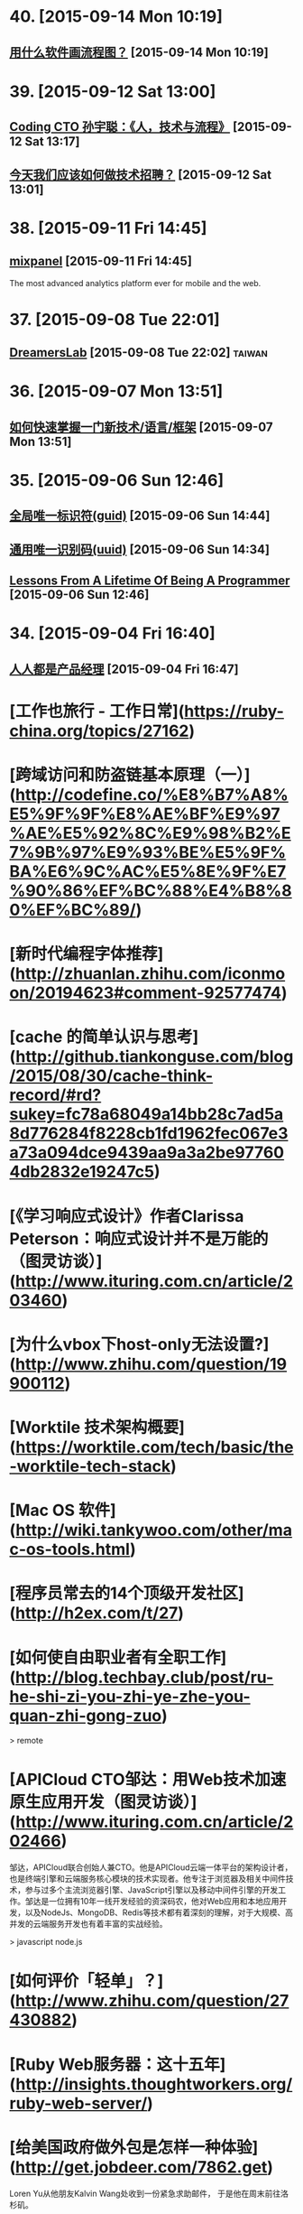 * 40. [2015-09-14 Mon 10:19]
** [[http://www.zhihu.com/question/20177573][用什么软件画流程图？]] [2015-09-14 Mon 10:19]

* 39. [2015-09-12 Sat 13:00]
** [[https://www.v2ex.com/t/219353][Coding CTO 孙宇聪：《人，技术与流程》]] [2015-09-12 Sat 13:17]

** [[http://36kr.com/p/203377.html][今天我们应该如何做技术招聘？]] [2015-09-12 Sat 13:01]

* 38. [2015-09-11 Fri 14:45]
** [[https://mixpanel.com/][mixpanel]] [2015-09-11 Fri 14:45]
   The most advanced analytics platform ever for mobile and the web.

* 37. [2015-09-08 Tue 22:01]
** [[http://dreamerslab.com/tw][DreamersLab]] [2015-09-08 Tue 22:02]                                           :taiwan:

* 36. [2015-09-07 Mon 13:51]
** [[http://insights.thoughtworkers.org/learn-new-technology-quickly/][如何快速掌握一门新技术/语言/框架]] [2015-09-07 Mon 13:51]

* 35. [2015-09-06 Sun 12:46]
** [[https://zh.wikipedia.org/wiki/%25E5%2585%25A8%25E5%25B1%2580%25E5%2594%25AF%25E4%25B8%2580%25E6%25A0%2587%25E8%25AF%2586%25E7%25AC%25A6][全局唯一标识符(guid)]] [2015-09-06 Sun 14:44]
** [[https://zh.wikipedia.org/wiki/%25E9%2580%259A%25E7%2594%25A8%25E5%2594%25AF%25E4%25B8%2580%25E8%25AF%2586%25E5%2588%25AB%25E7%25A0%2581][通用唯一识别码(uuid)]] [2015-09-06 Sun 14:34]
** [[http://thecodist.com/article/lessons_from_a_lifetime_of_being_a_programmer][Lessons From A Lifetime Of Being A Programmer]] [2015-09-06 Sun 12:46]

* 34. [2015-09-04 Fri 16:40]
** [[http://www.woshipm.com/][人人都是产品经理]] [2015-09-04 Fri 16:47]

# 33、2015-09-02
* [工作也旅行 - 工作日常](https://ruby-china.org/topics/27162)

* [跨域访问和防盗链基本原理（一）](http://codefine.co/%E8%B7%A8%E5%9F%9F%E8%AE%BF%E9%97%AE%E5%92%8C%E9%98%B2%E7%9B%97%E9%93%BE%E5%9F%BA%E6%9C%AC%E5%8E%9F%E7%90%86%EF%BC%88%E4%B8%80%EF%BC%89/)

* [新时代编程字体推荐](http://zhuanlan.zhihu.com/iconmoon/20194623#comment-92577474)

# 32、2015-09-01
* [cache 的简单认识与思考](http://github.tiankonguse.com/blog/2015/08/30/cache-think-record/#rd?sukey=fc78a68049a14bb28c7ad5a8d776284f8228cb1fd1962fec067e3a73a094dce9439aa9a3a2be977604db2832e19247c5)

* [《学习响应式设计》作者Clarissa Peterson：响应式设计并不是万能的（图灵访谈）](http://www.ituring.com.cn/article/203460)

# 31、2015-08-26
* [为什么vbox下host-only无法设置?](http://www.zhihu.com/question/19900112)

# 30、2015-08-25
* [Worktile 技术架构概要](https://worktile.com/tech/basic/the-worktile-tech-stack)

# 29、2015-08-25
* [Mac OS 软件](http://wiki.tankywoo.com/other/mac-os-tools.html)

# 28、2015-08-24
* [程序员常去的14个顶级开发社区](http://h2ex.com/t/27)

# 27、2015-08-20
* [如何使自由职业者有全职工作](http://blog.techbay.club/post/ru-he-shi-zi-you-zhi-ye-zhe-you-quan-zhi-gong-zuo)

  > remote

* [APICloud CTO邹达：用Web技术加速原生应用开发（图灵访谈）](http://www.ituring.com.cn/article/202466)

  邹达，APICloud联合创始人兼CTO。他是APICloud云端一体平台的架构设计者，也是终端引擎和云端服务核心模块的技术实现者。他专注于浏览器及相关中间件技术，参与过多个主流浏览器引擎、JavaScript引擎以及移动中间件引擎的开发工作。邹达是一位拥有10年一线开发经验的资深码农，他对Web应用和本地应用开发，以及NodeJs、MongoDB、Redis等技术都有着深刻的理解，对于大规模、高并发的云端服务开发也有着丰富的实战经验。

  > javascript node.js

# 26、2015-08-17
* [如何评价「轻单」？](http://www.zhihu.com/question/27430882)

# 25、2015-08-14
* [Ruby Web服务器：这十五年](http://insights.thoughtworkers.org/ruby-web-server/)

* [给美国政府做外包是怎样一种体验](http://get.jobdeer.com/7862.get)

  Loren Yu从他朋友Kalvin Wang处收到一份紧急求助邮件， 于是他在周末前往洛杉矶。

# 24、2015-08-10
* [Elixir: 编程语言的未来](http://blog.eood.cn/elixir?dba)

* [2015 校招总结](http://kedebug.com/blog/campus-offer-2015/)

  去年在知乎回答了 怎么进入 BAT 的研发部门，结合自身感受说了一些学习上的体会。 当时校招虽然 BAT 的 offer 在手，但仍被 Yahoo! 远超预期的薪水以及自由开放的工作环境所吸引， 故考虑其作为职业生涯的起点。然而时过境迁，没想到未入职就经历了这次雅虎北研的解散，不得不再次面对找工作的窘境。

  > job

* [一些LVS实验配置、工具和方案](http://codefine.co/%E4%B8%80%E4%BA%9Blvs%E5%AE%9E%E9%AA%8C%E9%85%8D%E7%BD%AE%E3%80%81%E5%B7%A5%E5%85%B7%E5%92%8C%E6%96%B9%E6%A1%88/)

  最近做了一些LVS配置和方案的验证实验，将过程中用到的一些配置、工具和具体的解决方案记录一下。使用DR模式。验证一种不中断业务的RealServer升级或者重启方案。

  > lvs

* [为何软件开发时间总是那么长](http://juude.net/whytimeconsumeprogramming/)

* [Mobile:2015 UI / UX Trends](https://medium.com/interactive-mind/mobile-2015-263ab694e60e)

  Whether on an app screen, a web browser, or a wearable watch face, design is one of the most important drivers of consumer engagement. From flat design to Material design, I analysed what trends have evolved, and share a few of my insights with you — what are these trends? Why are they beneficial to the user? And how are they created?

  > design

# 23、2015-08-08
* [对Tower网站浅显的性能分析](https://github.com/ccforward/cc/blob/master/Tower_Performance/README.md)

* [使用MAT(Memory Analyzer Tool)分析内存泄漏](http://hunng.com/2015/07/08/memory-analyzer-tool/)

* [2015 移动端 UI/UX 趋势](http://get.jobdeer.com/7749.get)

# 22、2015-07-28
* [谈谈DevOps和虚拟化](http://universefei.github.io/2015/07/26/%E8%B0%88%E8%B0%88DevOps%E5%92%8C%E8%99%9A%E6%8B%9F%E5%8C%96/#comments)

  其实DevOps和虚拟化并没有多大关系，为什么要把这两个东西放在一起呢？如果有人跟我突兀的讲这两个词，我会联想到docker。其实也就是因为docker才有了这篇文章。此文只是简单的介绍，以后会抽出时间专门来分别介绍虚拟化技术、DevOps还有Docker。

  > docker

# 21、2015-07-22
* [有一种 WEB 的部署方法叫 CNPAAS](http://blog.linz.im/2015/cnpaas.html)

  去年一次偶然爬梯上 facebook 的时候发现香港朋友 Jimmy 在“密谋”一个计划，跟云计算有关。

  后来看到他和他朋友阿扬的这个有趣的视频：

  我对这个计划很感兴趣，因为我本身是一名从事网站设计和开发的自由工作者，经常需要做 demo 给客户，而且本身对各种开源的 web 程序很感兴趣，所以除了需要付费购买服务器之外，还要不断鼓捣服务器环境来跑各种代码。好几次由于搞乱了服务器的环境，而只好删除整个系统重装，在做婚礼圈的初期，也试过为一些运维工作而耗过几个深宵。

  如果按照视频所介绍的，用那个云服务应该就能免却各种运维之苦而专心准备要部署的网站本身？

  这个项目叫 CNPaaS 。

  > devops

* [再来网:第一个以ugc的形式发布创业失败案例的网站](http://www.herecake.cc/)

  从失败的创业案例中吸取经验，真正对创业者有帮助，创业不怕再来！

# 20、2015-07-21
* [Fibonacci number](https://en.wikipedia.org/wiki/Fibonacci_number)

* [七牛首席架构师李道兵：在开源世界里逼自己成长（图灵访谈）](http://www.ituring.com.cn/article/200305)

  李道兵，七牛云存储首席架构师。他曾是北大化学专业博士研究生，中途毅然转行至自己喜欢的互联网行业。2007年加入金山实验室，2010年加入盛大创新院， 曾先后参与了盛大网盘项目和盛大云项目。2013年，李道兵加入七牛云存储，任职至今。他热爱开源，曾先后担任维基百科中文管理员，Debian Developer，协助维护 iso-codes 等开源软件。他喜欢架构，参与了不少高压力项目的结构设计，推崇高可用，可伸缩，低耦合的架构设计。

  > storage

# 19、2015-07-20
* [Adapting To Canadian Culture](https://www.lingq.com/blog/2015/07/14/adapting-to-canadian-culture/)

  Years and years ago I watched an episode of South Park – the cartoon about four American middle-school boys that are incredibly rude, but also very insightful. The episode was about Canada (all of it) being on strike because Canadians wanted more money (from the internet or something).

  > english

# 18、2015-07-17
* [LFS command log (7.3) 2013](http://pastebin.com/zz77D7uw)

  That's not the LFS book, that's a collection of commands, which might not be correct for your situation.

  > lfs

# 17、2015-07-16
* [我在办公室秘密地住了 500 天](http://www.labazhou.net/2015/05/i-secretly-lived-in-my-office-for-500-days/)

  无力支付洛杉矶的房租，我就睡在桌子后面。做为一种快速的财务举措，却很快成为了一种生活方式。 —Terry K

* [《学习响应式设计》作者Clarissa Peterson访谈问题有奖征集（图灵访谈）](http://www.ituring.com.cn/article/200909)

  Clarissa Peterson是一位用户体验设计师、Web开发者。她是蒙特利尔的一家响应式网站设计咨询公司Peterson/Kandy的联合创始人。她曾在美国公共交通联合会任Web经理，在此期间她对该组织的网站进行了大规模的改革，在此之前，她曾分别在公益组织AARP以及国会图书馆担任编辑和开发者。Clarissa是一位很受欢迎的演讲者，她经常在北美和欧洲举办的开发者会议及研讨会上发表关于响应式设计、移动策略和用户体验方面的演讲，在过去的3年中，她一共做过40场演讲。

* [How to build a happy and productive remote team](http://thenextweb.com/insider/2015/06/18/how-to-build-a-happy-and-productive-remote-team/?utm_campaign=Remotive%2B-%2BProductive%2BRemote%2BWorkers&utm_medium=email&utm_source=Remotive_-_Productive_Remote_Workers_34)

  It’s no secret that it’s hard to find top technical talent in Silicon Valley. The problem has been exacerbated as more and more founders have bought into the belief that they need to build an in-house team.

  Another issue is that the rising cost of living makes it almost impossible for growth-stage startups to afford technical talent, and they have been forced to compete with the market-rate salaries offered by larger tech companies.

  > remote

# 16、2015-07-15
* [近期准备找下一份远程工作，求建议](https://www.v2ex.com/t/200681)

  毕业就要满6年，前1年半全职上班，然后自由职业一年多，再后来在一家公司远程工作到现在(刚辞职)。

  > remote

* [远程工作两个月后的体会](http://chuansong.me/n/1526536)

  自己开公司，就是自己在定规矩。你自己决定如何使用手头上的钱，如何建立公司的组织结构，以及你在何时何地工作。

  默认方案，是在像纽约（我们的所在地）这样的地方拥有一间办公室，按正常上下班时间工作。我和 John 都渴望打破常规，建立一支远程工作的团队。

  最近我们体验了两个月，每个人都在不同的地方办公。

  > remote

* [[远程] CitrusByte 招聘 Simplicity Driven Developer](https://ruby-china.org/topics/26469)

  首先，我想说，我不是专职的 HR 人员，我只是一名工程师。所以这里我不想发一个传统的招聘广告，如果大家喜欢传统的招聘广告的话，我老板在 这边 已经发过一个很好的招聘广告了，欢迎大家直接去那边应聘。这里我只想从一个工程师的角度出发，跟大家聊一下我在 CitrusByte 的一些感受。

  > remote

# 15、2015-07-12
* [Why Go Is Not Good](http://yager.io/programming/go.html)

  I like Go. I use it for a number of things (including this blog, at the time of writing). Go is useful. With that said, Go is not a good language. It's not bad; it's just not good.

  We have to be careful using languages that aren't good, because if we're not careful, we might end up stuck using them for the next 20 years.

  This is a list of my chief complaints about Go. Some of these are mentioned frequently, and some are rarely discussed.

  I've also included some comparisons to both Rust and Haskell (which I consider to be good languages). This is to show that all the problems listed here have already been solved.

  > go

# 14、2015-07-11
* [C语言详解 - 枚举类型](http://www.cnblogs.com/jcsu/articles/1299051.html)

  在程序中，可能需要为某些整数定义一个别名，我们可以利用预处理指令#define来完成这项工作，您的代码可能是：

      #define MON  1
      #define TUE   2
      #define WED  3
      #define THU   4
      #define FRI    5
      #define SAT   6
      #define SUN   7

  在此，我们定义一种新的数据类型，希望它能完成同样的工作。这种新的数据类型叫枚举型。

* [有态度的Slack群组](http://jiajixin.cn/2015/07/09/slack-android/)

  今年，机缘巧合中，加入了一个比较Geek的创业公司，团队沟通一直使用Slack这个工具。使用了三四个月，感觉非常方便，Slack有如下优点：

  加强版的QQ群+讨论组
  有不同的Channel分流不同的话题，你可以只关注自己喜欢的话题。可以方便的新建Channel，加一些人进来讨论。

  弱干扰
  QQ群是强干扰的，有新消息弹窗提示，如果设为免打扰，又怕错过重要信息。而Slack默认当别人提到你或者触发了你关注的关键词后才会弹出桌面通知。

  第三方集成
  之前在创业公司我们使用的Github，Asana，HockyApp，Travis CI等服务，都可以很方便的集成到Slack中，有代码提交、打包完成等都可以收到通知。

  > slack

# 13、2015-07-10
* [文本相似度计算-JaccardSimilarity和哈希签名函数](http://blog.csdn.net/ygrx/article/details/12748857)

  在目前这个信息过载的星球上，文本的相似度计算应用前景还是比较广泛的，他可以让人们过滤掉很多相似的新闻，比如在搜索引擎上，相似度太高的页面，只需要展示一个就行了，还有就是，考试的时候，可以用这个来防作弊，同样的，论文的相似度检查也是一个检查论文是否抄袭的一个重要办法。

  > similarity algorithm

* [文本相似度比较](https://cnodejs.org/topic/5413a9b08895083262c7a934)

  > similarity algorithm

* [余弦定理的应用：基于文字的文本相似度计算](http://my.oschina.net/leejun2005/blog/116291)

  最近由于工作项目，需要判断两个txt文本是否相似，于是开始在网上找资料研究，因为在程序中会把文本转换成String再做比较，所以最开始找到了这篇关于 距离编辑算法 Blog写的非常好，受益匪浅。

  > similarity algorithm

* [Modern databases](http://mysqlha.blogspot.sg/2014/01/modern-databases.html)

  What is a modern database? We have some terms that wander between marketing and technical descriptions - NewSQL, NoSQL. We have much needed work on write-optimized database algorithms - Tokutek, LevelDB, RocksDB, HBase, Cassandra. We also get reports of amazing performance. I think there is too much focus on peak performance and not enough on predictable performance and manageability.

  > database

# 12、2015-07-09
* [MobaXterm](http://mobaxterm.mobatek.net/)

  Enhanced terminal for Windows with X11 server, tabbed SSH client, network tools and much more

  > ssh

* [Clojure驱动的Web开发](http://www.liaoxuefeng.com/article/0014171500694729a42a2c8b7f245e0bd54612c88d78a03000)

  Clojure是运行在JVM之上的Lisp方言，提供了强大的函数式编程的支持。由于Java语言进化的缓慢，用Java编写大型应用程序时，代码往往十分臃肿，许多语言如Groovy、Scala等都把自身设计为一种可替代Java的，能直接编译为JVM字节码的语言。Clojure则提供了Lisp在JVM的实现。

  > lisp clojure

* [全能型开源远程终端MobaXterm](http://jingxuan.io/?p=182)

  破解Securecrt怕中毒，Xshell 用着不爽，Putty太单薄，手头没Mac用不了iterm2。那就试试这个全能开源的终端吧(MobaXterm)!

  > ssh

* [Ceph在高IO下的死锁故障](http://my.oschina.net/brinlike/blog/472783?from=20150705)

  在一台高性能PC服务器上，使用ceph做虚拟机镜像的存储。在做压力测试的情况下，出现了该服务器所有虚拟机不能访问的故障。

  引发原因：

  1.在虚拟机当中安装了一个网站服务，网站服务中使用了redis作为缓存服务器。在压力比较大的情况下（8000千次访问每秒），发生了宿主机所有的虚拟机全部不能访问的情况

  2.发生故障时，部分虚拟机不能ping到，部分虚拟机是能ping到，但是不能ssh登陆

  > ceph

# 11、2015-07-08
* [The Comprehensive Guide to Remote Working](http://blog.remotive.io/the-comprehensive-guide-to-remote-working/)

  Walter Chen (co-founder of iDoneThis) and Eric Bieller (co-founder of Sqwiggle) present The Comprehensive Guide to Remote Working !

  > remote

* [为什么有些人用一年时间获得了你十年的工作经验？](http://www.managershare.com/post/191156)

  你是有十年工作经验呢，还是把一年工作经验用了十年？

* [《小决心》作者Caroline Arnold：你的决心为什么总是以失败告终（图灵访谈）](http://www.ituring.com.cn/article/200116)

  Caroline L. Arnold是华尔街投行里为数不多的女性技术部门高管，现为高盛董事总经理。在此之前，她在摩根士丹利工作了21年，从开发人员做起，逐步做到了董事总经理。她领导的团队曾为Google的首次公开募股（IPO）搭建拍卖系统，这是当时最大规模的IPO。她不仅是一位事业有成的职业女性，也是一位尽职尽责的妻子和母亲。但和许多人一样，她也屡屡经历下定决心与决心往往落空的恶性循环，这促使她开始了一个不同以往的新尝试，不是下大决心或下更大决心，而是制定一个小决心。她把自己的经验总结成《小决心》和更多的人分享，越来越多的人开始实践小决心，而所有的实践都得出同一个结论：小决心确实奏效。

# 10、2015-07-07
* [Top 10 Successful Web Designs Trends of 2015](http://everydaydesigner.net/design/top-10-successful-web-designs-trends-of-2015)

  If you’re redesigning your website in 2015, you probably need to know what all goes towards building a good web design. It’s always a great idea to begin considering design features as early as possible.

  > front-end

* [2015 Top10 最成功的网页设计趋势](http://codecloud.net/top-10-successful-web-designs-trends-of-2015-4836.html)

  如果你打算在2015年重新设计你的网站，那么你可能有必要了解设计优秀网页的趋势。尽可能早地考虑网页设计特点是一个好主意。

  > front-end

* [使用consul实现分布式服务注册和发现](http://tonybai.com/2015/07/06/implement-distributed-services-registery-and-discovery-by-consul/)

  Consul是HashiCorp公司推出的开源工具，用于实现分布式系统的服务发现与配置。与其他分布式服务注册与发现的方案，比如 Airbnb的SmartStack等相比，Consul的方案更“一站式”，内置了服务注册与发现框 架、分布一致性协议实现、健康检查、Key/Value存储、多数据中心方案，不再需要依赖其他工具（比如ZooKeeper等）。使用起来也较 为简单。Consul用Golang实现，因此具有天然可移植性(支持Linux、windows和Mac OS X)；安装包仅包含一个可执行文件，方便部署，与Docker等轻量级容器可无缝配合。

  > service discovery

* [自由职业平台 Upwork 教你如何在线招聘和远程工作](http://tech2ipo.com/99198)

  其实，我们早已经闯入了「远程工作」时代。在这个高弹性、分布式、高效率的团队协作中，公司该如何进行线上招聘，又该把握哪些原则来进行远程工作呢？今天，Upwork 有话要说。如今，作为自由职业平台的它，所拥有的工作团队中有超过 500 名的自由职业者，来自全世界的各个地方，还有 300 名全职工作者。它是怎么做到这一切的？

  > remote

* [The One Hiring Mistake You Didn’t Know You Were Making](https://medium.com/work-reimagined/the-hiring-mistake-you-didn-t-know-you-were-making-b64d0bff06b8)

  Imagine trying to hire for a critical project, knowing that you know just the right person for the job, but not being able to work with them.

  > remote

* [How Pairing Powers Remote Teams](http://customer.io/is-open/How-Pairing-Powers-Remote-Teams.html?utm_campaign=Remotive%2B-%2BProductive%2BRemote%2BWorkers&utm_medium=email&utm_source=Remotive_-_Productive_Remote_Workers_33)

  Over the past few months, Customer.io has grown from ten people to almost 20, and our engineering team has more than doubled in size. With such rapid growth, getting everyone up to speed is a major challenge.

  > remote

# 9、2015-07-06
* [axure rp](http://baike.baidu.com/view/3332366.htm)

  Axure RP是一个专业的快速原型设计工具。Axure（发音：Ack-sure），代表美国Axure公司；RP则是Rapid Prototyping（快速原型）的缩写。

  > axure rp

* [iOS应用内支付(IAP)的那些坑](http://blog.devtang.com/blog/2013/04/07/tricks-in-iap/)

  udacity中的在线课程《How to build a startup》中提到，所谓创业，就是尝试寻找新的赢利模式。正因为这是一种尝试，所以不可避免地需要调整产品方向，寻找市场中还未被发现的用户需求，给用户创造价值，进而获得收入。最近很火的精益创业的观点，则是强调将这种尝试成本降到最小，使得自己可以根据市场反馈迅速调整产品。

* [最新最全的支付宝SDK的使用说明](http://blog.csdn.net/zuoyou1314/article/details/39855649?utm_source=tuicool)

  现在电商类的应用与日俱增,直接导致了我们需要集成支付宝SDK的功能,从而完成能实现在线支付,手机支付的功能.说到在线支付,手机支付,这里还是有区别的,在线支付,一般指的是用UIWebView显示用于支付的网页,说实话本人感觉这样的用户体验很不好.

  > alipay

# 8、2015-07-04
* [FREELANCING: 2 YEARS, $230,000+ AND 9 BIG LESSONS LATER](http://joelklettke.com/)

* [手机是如何安装操作系统的？](http://www.zhihu.com/question/27338074)

  现在的智能手机和平板电脑上在出厂前都预装了操作系统，比如 Android，iOS ,BlackBerry ,Windows,Windows Phone等等，除了现在的 PC 端可以用户自由更换掉原来的操作系统外，其余的手机或者平板都是不能用户自己更换操作系统的，而且常见的 Android 手机也是如此，有人会说刷机不就是更换了系统了吗？但是刷机在本质上是没有更换系统内核的，比如 PC 上可以将 Windows 内核的操作系统直接删除掉，然后安装上 Linux 内核的系统，我有一款 Intel X86 构架的 CPU 的 Android 平板，现在想换成 Ubuntu 系统或者 Windows 8.1,简直无法下手，不知道如何删除原有的 Android 4.1,也不知道如何在手机上安装 Ubuntu，求手机制造行业的大师专家指教！多谢！

  * mobile

# 7、2015-07-03
* [我常用的补齐方法](http://baohaojun.github.io/blog/2015/06/29/0-my-often-used-completion-methods.html)

* [学习新技能的37个最佳网站](http://codecloud.net/the-37-best-websites-to-learn-something-new-4772.html)

  忘了过于褒奖的学校、整天呆在拥挤的教室而效果却差得可怜。这些网站和应用涵盖了科学、艺术和技术的无数话题。它们可以教会你实践练习任何技能，从制作豆沙到用 node.js 开发 app，而且它们都是免费的。你绝对没有任何理由不去掌握一个新技能、拓展你的知识，或最终助长你的职业发展。你可以根据自己的节奏呆在自己舒适的家里交互式地学习。无法想象还有比这更容易的了，坦诚地说，你还在等什么呢？

# 6、2015-06-30
* [Bruce Tate：恐惧是我写作《七周七语言》的初衷（图灵访谈）](http://www.ituring.com.cn/article/199590)

  Bruce Tate现任icanmakeitbetter.com的CTO，他的团队主要工作语言是Elixir以及Ruby on Rails。他曾任职于IBM公司13年，并担任过多家公司的客户解决方案总监和CTO。Bruce是一位受欢迎的国际讲师，他曾在丹麦、班加罗尔、华盛顿、斯特哥尔摩等世界各地发表过主题演讲。Bruce著有十余本技术书，其中包括3本JavaOne畅销书，以及两本Jolt大奖获奖图书：《七周七语言》和Better, Faster, Lighter Java。

  > programming

* [迅雷“星域”打通最后一公里重新定义CDN](http://www.infoq.com/cn/news/2015/06/xunlei-CDN)

  2015年6月25日，迅雷携手小米公司在北京正式发布“星域CDN”系统。新一代CDN采用并实现了无限节点布局，这是国内首家提出并实现无限节点的CDN服务商。迅雷CTO、网心科技CEO陈磊透露，迅雷CDN在原有的200多个自建CDN节点基础上，按照新的部署结构，节点数已突破了10万，实现了对现有CDN行业节点数量高达百倍级的增长。

# 5、2015-06-29
* [豆瓣数据架构实践 by 员旭鹏](http://airjd.com/view/ib90fqeo000dbro#18)

  > architecture

# 4、2015-06-27
* [Working at Netflix](http://www.brendangregg.com/blog/2015-01-20/working-at-netflix.html)

  I've been at Netflix now for several months, and have found it to be an amazing place to work. What has surprised me most is the culture, how different it is to other companies, and how well it works.

  > Brendan Gregg Netflix

* [Richard Saul Wurman](https://en.wikipedia.org/wiki/Richard_Saul_Wurman)

  Richard Saul Wurman (March 26, 1935) is an American architect and graphic designer. Wurman has written and designed over 83 books, and cofounded the TED (Technology, Entertainment, and Design) conference,[1] as well as the EG conference, TEDMED and the WWW suite of gatherings, in development as of July 2014.

  >

* [Give it five minutes](https://signalvnoise.com/posts/3124-give-it-five-minutes)

  A few years ago I used to be a hothead. Whenever anyone said anything, I’d think of a way to disagree. I’d push back hard if something didn’t fit my world-view.

  > 37signals Jason Fried

* [给它五分钟](http://nalaginrut.com/blog/articles/5minutes/index.html)

  几年前我还是个头脑发热的家伙。每当有人说点啥，我总是想方设法去否定。如果不能符合我的世界观，我就会硬生生地顶回去。

  > Jason Fried, Nala Ginrut

* [还没中年危机，中层危机已经来了](https://members.linkedin.com/zh-cn/zhuanti/articles/2015/Feb/midage?trk=eml-cn-2015warmup2)

  你终于抵达中层管理这一阶层了。在此，你需要独立承担起整支团队的工作表现，却又常常苦恼于在组织内部不够充足的权威与影响力。我只能说，欢迎来到中层管理这一危险地带！

  > job

* [领英发布：2014年中美最热门的25个技能](https://members.linkedin.com/zh-cn/zhuanti/articles/2015/Mar/skills?trk=eml-cn-2015warmup2)

  近日，全球最大职业社交网站LinkedIn（领英）发布了“2014年中美最热门的25个技能”榜单。本榜单是基于2014年更换工作的人才所具备的技能及2014年HR与猎头搜索的技能的频率，并对二者数据综合分析得出。

  > job

# 3、2015-06-25
* [GFW翻墙小结](http://wsgzao.github.io/post/fq/)

  > proxy
* [带你在墙外飞：对话翻墙软件开发者菲斯克](http://cn.nytimes.com/china/20150401/c01censor/)

  近月来，中国网络监管人员对6.48亿国内网民访问有限网站的权利进行了进一步的限制。包括Gmail和Gchat在内的一些谷歌的服务早已无法进入。那些曾让网友躲过在线监控的虚拟私人网络(简称VPN)也被屏蔽了。像GreatFire.org“镜像”网站、以及提供网络宽带共享服务的Lantern等工具，迄今仍能让网友畅游开放的互联网。这些服务使用的是所谓云服务商提供的加密信息托管，这些服务商遍布全球，中国境内也有。要想把这种躲避网络审查的工具停掉，中国网络监管者将不得不关闭包括亚马逊(Amazon)和微软(Microsoft)经营的这类云服务。

  > lantern p2p proxy

* [翻墙七种武器之霸王枪：Shadowsocks](https://pao-pao.net/article/130)

* [翻墙七种武器](https://pao-pao.net/tags/78)

* [哈希表](https://zh.wikipedia.org/wiki/%E5%93%88%E5%B8%8C%E8%A1%A8)

  散列表（Hash table，也叫哈希表），是根据关键字（Key value）而直接访问在内存存储位置的数据结构。也就是说，它通过计算一个关于键值的函数，将所需查询的数据映射到表中一个位置来访问记录，这加快了查找速度。这个映射函数称做散列函数，存放记录的数组称做散列表。

  > hash

* [散列函數](https://zh.wikipedia.org/wiki/%E6%95%A3%E5%88%97%E5%87%BD%E6%95%B8)

  散列函数（或散列算法，又称哈希函数，英语：Hash Function）是一种从任何一种数据中创建小的数字“指纹”的方法。散列函数把消息或数据压缩成摘要，使得数据量变小，将数据的格式固定下来。该函数将数据打乱混合，重新创建一个叫做散列值（hash values，hash codes，hash sums，或hashes）的指纹。散列值通常用来代表一个短的随机字母和数字组成的字符串。好的散列函数在输入域中很少出现散列冲突。在散列表和数据处理中，不抑制冲突来区别数据，会使得数据库记录更难找到。

  > hash

* [高级加密标准(（英语：Advanced Encryption Standard，缩写：AES）)](https://zh.wikipedia.org/wiki/%E9%AB%98%E7%BA%A7%E5%8A%A0%E5%AF%86%E6%A0%87%E5%87%86)

  進階加密标准（英语：Advanced Encryption Standard，缩写：AES），在密码学中又称Rijndael加密法，是美国联邦政府采用的一種區塊加密标准。这个标准用来替代原先的DES，已經被多方分析且廣為全世界所使用。經過五年的甄選流程，進階加密標準由美國國家標準與技術研究院（NIST）於2001年11月26日發佈於FIPS PUB 197，並在2002年5月26日成為有效的標準。2006年，進階加密标准已然成為对称密钥加密中最流行的演算法之一。

  > aes

* [SHA家族](https://zh.wikipedia.org/wiki/SHA%E5%AE%B6%E6%97%8F)

  安全散列演算法（英语：Secure Hash Algorithm）是一种能計算出一個數位訊息所對應到的，長度固定的字串（又稱訊息摘要）的算法。且若輸入的訊息不同，它們對應到不同字串的機率很高；而SHA是FIPS所認證的五種安全雜湊演算法。這些演算法之所以稱作「安全」是基於以下兩點（根據官方標準的描述）：

  由訊息摘要反推原輸入訊息，從計算理論上來說是很困難的。

  想要找到兩組不同的訊息對應到相同的訊息摘要，從計算理論上來說也是很困難的。任何對輸入訊息的變動，都有很高的機率導致其產生的訊息摘要迥異。

  SHA家族的五個演算法，分別是SHA-1、SHA-224、SHA-256、SHA-384，和SHA-512，由美國國家安全局（NSA）所設計，並由美國國家標準與技術研究院（NIST）發佈；是美國的政府標準。後四者有時並稱為SHA-2。SHA-1在許多安全協定中廣為使用，包括TLS和SSL、PGP、SSH、S/MIME和IPsec，曾被視為是MD5（更早之前被廣為使用的雜湊函數）的後繼者。但SHA-1的安全性如今被密碼學家嚴重質疑；雖然至今尚未出現對SHA-2有效的攻擊，它的演算法跟SHA-1基本上仍然相似；因此有些人開始發展其他替代的雜湊演算法。緣於最近[何时？]對SHA-1的種種攻擊發表，「美國國家標準與技術研究院（NIST）開始設法經由公開競爭管道（類似高級加密標準AES的發展經過），發展一個或多個新的雜湊演算法。」

  > sha

* [MD5](https://zh.wikipedia.org/zh-cn/MD5)

  MD5消息摘要算法（英语：MD5 Message-Digest Algorithm），一种被广泛使用的密码散列函数，可以产生出一个128位（16字节）的散列值（hash value），用于确保信息传输完整一致。MD5由罗纳德·李维斯特设计，于1992年公开，用以取代MD4算法。这套算法的程序在 RFC 1321 中被加以规范。

  将数据（如一段文字）运算变为另一固定长度值，是散列算法的基础原理。

  1996年后被证实存在弱点，可以被加以破解，对于需要高度安全性的数据，专家一般建议改用其他算法，如SHA-1。2004年，证实MD5算法无法防止碰撞，因此无法适用于安全性认证，如SSL公开密钥认证或是数字签章等用途。

  > md5

* [VPS丢包优化记](http://michaelfeng.github.io/blog/2015/06/21/VPS%E4%B8%A2%E5%8C%85%E4%BC%98%E5%8C%96%E8%AE%B0.html)

  最近本农用的Linode节点VPS丢包率增高，而且链路时间变长了，尤其晚上更是让人无法忍受。遂想要改善下，查了下Google发现有几种优化方式：

  * 使用Tcp加速产
  * 修改Tcp拥塞算法
  * 修改Linux系统配置

  > tcp

* [理想的应用框架](http://www.cnblogs.com/sskyy/p/4592353.html)

  在过去对框架的设计中，我收到过的最有用的建议是：“不要一开始就根据现有的技术去整合和改进。而是先搞清楚你觉得最理想的框架应该是怎样的，再根据现在的技术去评估，的确实现不了时再妥协。这样才能做出真正有意义的框架。”
  在这篇文章里，就让我们按照这样一条建议来探索一下现在的 web 框架最终可以进化成的样子，你绝对会被惊艳到。

  前端，还是从前端说起。前端目前的现状是，随着早期的 Backbone，近期的 Angular、React 等框架的兴起，前端在 模块化、组件化 两个方向上已经形成了一定的行业共识。在此基础上，React 的 FLUX、Relay 则是进一步的对前端应用架构的探索。这些技术在目前国内的大公司、大团队内部实际上都落地得非常好，因为很容易和公司内部已有的后端技术栈结合。而且这些纯前端框架的配套技术方案一般比较成熟，例如在支付宝确定使用 React，其实有一部分原因是它兼容 IE8，并且有服务器端渲染方案来加速首屏。

  > architecture

* [也谈并发与并行](http://tonybai.com/2015/06/23/concurrency-and-parallelism/)

  在一般人的眼中，“并行”就是并行，即你干你的，我干我的，两个“并行”的执行过程可能是两条毫无瓜葛的平行线，也可能是有交叉，但瞬即分开的两条线。不 过在程序员的世界里，有关“并行”的概念却有两个单词：Concurrency和Parallelism，对应的比较主流的中文翻译为并发 (Concurrency)和并行(Parallelism)。

# 2、2015-06-23
* [Self (programming language)](https://en.wikipedia.org/wiki/Self_(programming_language))

  Self is an object-oriented programming language based on the concept of prototypes. Self was a dialect of Smalltalk, being dynamically typed and using just-in-time compilation (JIT) as well as the prototype-based approach to objects: it was first used as an experimental test system for language design in the 1980s and 1990s. In 2006, Self was still being developed as part of the Klein project, which was a Self virtual machine written fully in Self. The latest version is 4.5.0 released in January 2014.

  * programming

* [网站前端架构的一些原则和总结](http://blog.eood.cn/front_end)

  每个架构师设计架构的时候都应该考虑的几条原则：高性能 High Performance，可扩展 Scalable，可维护 Maintainable。

  网站前端的架构也是如此。

  前端开发也从服务器端开发借鉴了很多东西：比如 MVC 的分层，小内核和模块化。

* [CoffeeScript – 未来可以取代 JavaScript 的语言](http://blog.eood.cn/coffeescript-2)

* [開發產品學到的一些事（上）](http://nelson.logdown.com/posts/2015/06/17/what-i-ve-learned-when-i-built-a-product-part-one)

  這幾年都在 start-up 打滾，跟著做了一些產品，也有一些小小心得，就紀錄下來跟各位分享討論。

  [開發產品學到的一些事（下）](http://nelson.logdown.com/posts/2015/06/19/what-i-ve-learned-when-i-built-a-product-part-two)

# 1、2015-06-17
* [为什么创业公司开除员工的速度越快越好（fire fast）？](http://www.zhihu.com/question/30991569/answer/50763087?utm_campaign=weekly176&utm_source=weekly-digest&utm_medium=email)
